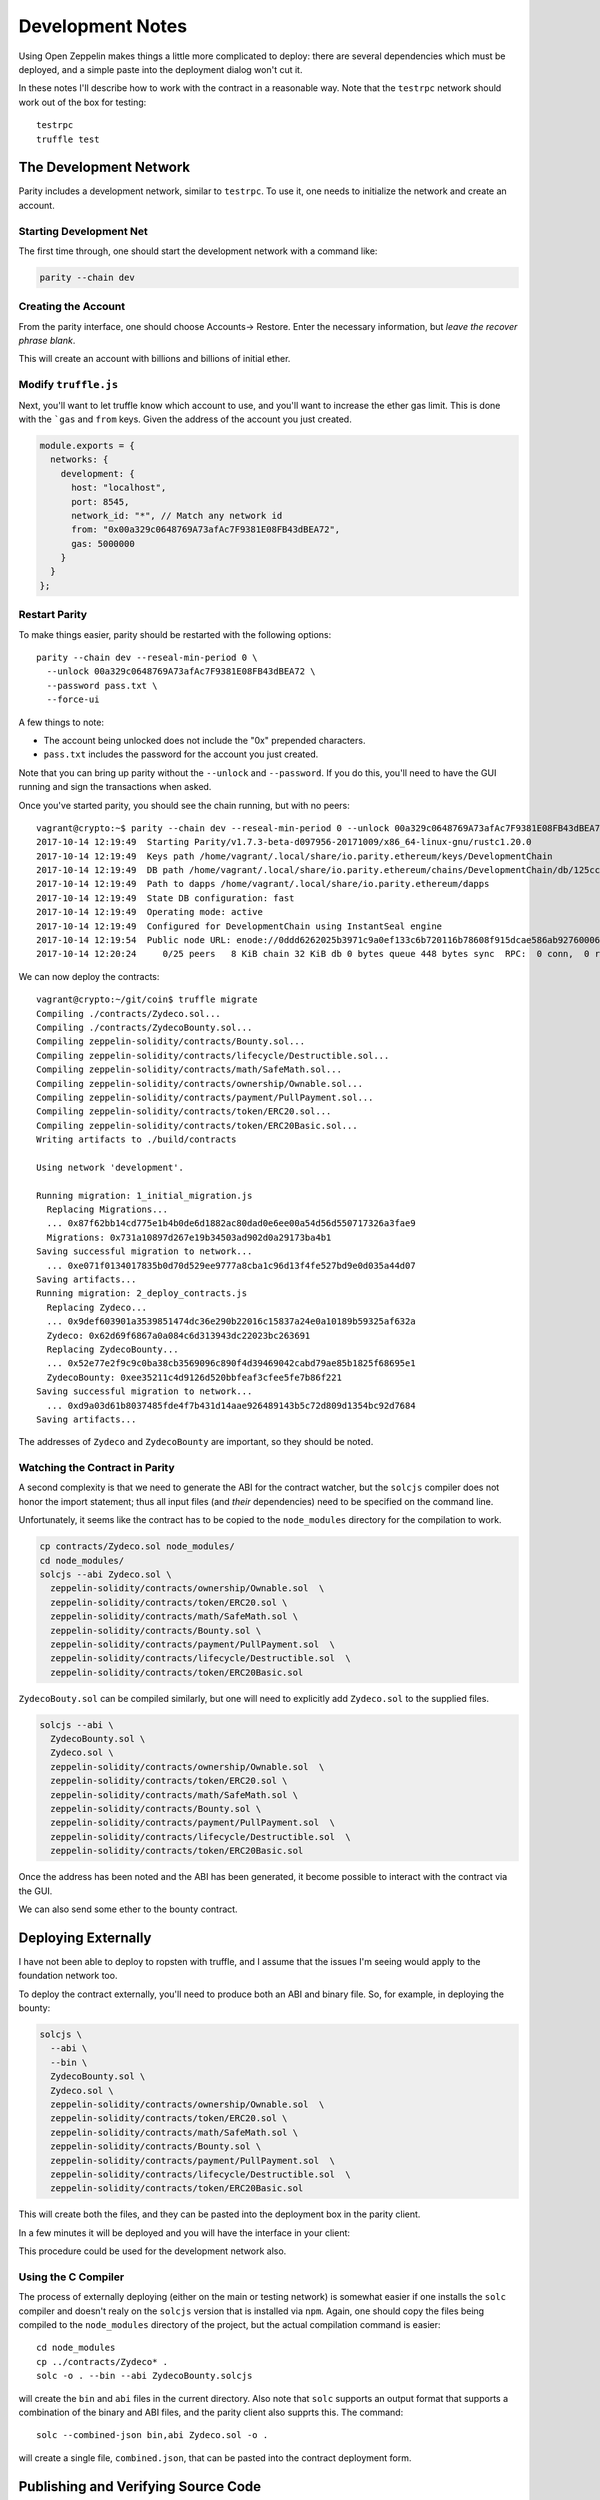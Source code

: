 Development Notes
=================

Using Open Zeppelin makes things a little more complicated to deploy: there
are several dependencies which must be deployed, and a simple paste into the
deployment dialog won't cut it.

In these notes I'll describe how to work with the contract in a reasonable
way. Note that the ``testrpc`` network should work out of the box for testing::

  testrpc
  truffle test

The Development Network
-----------------------

Parity includes a development network, similar to ``testrpc``. To use it, one
needs to initialize the network and create an account.

Starting Development Net
........................

The first time through, one should start the development network with
a command like:

.. code::

  parity --chain dev

Creating the Account
....................

From the parity interface, one should choose Accounts-> Restore. Enter the
necessary information, but *leave the recover phrase blank*.

.. image:: images/create_account.png
   :align: center

This will create an account with billions and billions of initial ether.

Modify ``truffle.js``
.....................

Next, you'll want to let truffle know which account to use, and you'll want
to increase the ether gas limit. This is done with the ```gas`` and
``from`` keys. Given the address of the account you just created.

.. code:: javascript

  module.exports = {
    networks: {
      development: {
        host: "localhost",
        port: 8545,
        network_id: "*", // Match any network id
        from: "0x00a329c0648769A73afAc7F9381E08FB43dBEA72",
        gas: 5000000
      }
    }
  };

Restart Parity
..............

To make things easier, parity should be restarted with the following
options::

  parity --chain dev --reseal-min-period 0 \
    --unlock 00a329c0648769A73afAc7F9381E08FB43dBEA72 \
    --password pass.txt \
    --force-ui

A few things to note:

* The account being unlocked does not include the "0x" prepended
  characters.
* ``pass.txt`` includes the password for the account you just created.

Note that you can bring up parity without the ``--unlock`` and ``--password``.
If you do this, you'll need to have the GUI running and sign the transactions
when asked.

Once you've started parity, you should see the chain running, but with
no peers::

  vagrant@crypto:~$ parity --chain dev --reseal-min-period 0 --unlock 00a329c0648769A73afAc7F9381E08FB43dBEA72 --password pass.txt
  2017-10-14 12:19:49  Starting Parity/v1.7.3-beta-d097956-20171009/x86_64-linux-gnu/rustc1.20.0
  2017-10-14 12:19:49  Keys path /home/vagrant/.local/share/io.parity.ethereum/keys/DevelopmentChain
  2017-10-14 12:19:49  DB path /home/vagrant/.local/share/io.parity.ethereum/chains/DevelopmentChain/db/125ccdc70e48df86
  2017-10-14 12:19:49  Path to dapps /home/vagrant/.local/share/io.parity.ethereum/dapps
  2017-10-14 12:19:49  State DB configuration: fast
  2017-10-14 12:19:49  Operating mode: active
  2017-10-14 12:19:49  Configured for DevelopmentChain using InstantSeal engine
  2017-10-14 12:19:54  Public node URL: enode://0ddd6262025b3971c9a0ef133c6b720116b78608f915dcae586ab92760006b02a57632945c2bfdc938a74170a0204f3307194bf1facfc47384ed728747b2fb76@10.0.2.15:30303
  2017-10-14 12:20:24     0/25 peers   8 KiB chain 32 KiB db 0 bytes queue 448 bytes sync  RPC:  0 conn,  0 req/s,   0 µs


We can now deploy the contracts::

  vagrant@crypto:~/git/coin$ truffle migrate
  Compiling ./contracts/Zydeco.sol...
  Compiling ./contracts/ZydecoBounty.sol...
  Compiling zeppelin-solidity/contracts/Bounty.sol...
  Compiling zeppelin-solidity/contracts/lifecycle/Destructible.sol...
  Compiling zeppelin-solidity/contracts/math/SafeMath.sol...
  Compiling zeppelin-solidity/contracts/ownership/Ownable.sol...
  Compiling zeppelin-solidity/contracts/payment/PullPayment.sol...
  Compiling zeppelin-solidity/contracts/token/ERC20.sol...
  Compiling zeppelin-solidity/contracts/token/ERC20Basic.sol...
  Writing artifacts to ./build/contracts

  Using network 'development'.

  Running migration: 1_initial_migration.js
    Replacing Migrations...
    ... 0x87f62bb14cd775e1b4b0de6d1882ac80dad0e6ee00a54d56d550717326a3fae9
    Migrations: 0x731a10897d267e19b34503ad902d0a29173ba4b1
  Saving successful migration to network...
    ... 0xe071f0134017835b0d70d529ee9777a8cba1c96d13f4fe527bd9e0d035a44d07
  Saving artifacts...
  Running migration: 2_deploy_contracts.js
    Replacing Zydeco...
    ... 0x9def603901a3539851474dc36e290b22016c15837a24e0a10189b59325af632a
    Zydeco: 0x62d69f6867a0a084c6d313943dc22023bc263691
    Replacing ZydecoBounty...
    ... 0x52e77e2f9c9c0ba38cb3569096c890f4d39469042cabd79ae85b1825f68695e1
    ZydecoBounty: 0xee35211c4d9126d520bbfeaf3cfee5fe7b86f221
  Saving successful migration to network...
    ... 0xd9a03d61b8037485fde4f7b431d14aae926489143b5c72d809d1354bc92d7684
  Saving artifacts...

The addresses of ``Zydeco`` and ``ZydecoBounty`` are important, so they
should be noted.

Watching the Contract in Parity
...............................

A second complexity is that we need to generate the ABI for the contract
watcher, but the ``solcjs`` compiler does not honor the import statement;
thus all input files (and *their* dependencies) need to be specified on
the command line.

Unfortunately, it seems like the contract has to be copied to the
``node_modules`` directory for the compilation to work.

.. code:: bash

  cp contracts/Zydeco.sol node_modules/
  cd node_modules/
  solcjs --abi Zydeco.sol \
    zeppelin-solidity/contracts/ownership/Ownable.sol  \
    zeppelin-solidity/contracts/token/ERC20.sol \
    zeppelin-solidity/contracts/math/SafeMath.sol \
    zeppelin-solidity/contracts/Bounty.sol \
    zeppelin-solidity/contracts/payment/PullPayment.sol  \
    zeppelin-solidity/contracts/lifecycle/Destructible.sol  \
    zeppelin-solidity/contracts/token/ERC20Basic.sol

``ZydecoBouty.sol`` can be compiled similarly, but one will need to
explicitly add ``Zydeco.sol`` to the supplied files.

.. code:: bash

  solcjs --abi \
    ZydecoBounty.sol \
    Zydeco.sol \
    zeppelin-solidity/contracts/ownership/Ownable.sol  \
    zeppelin-solidity/contracts/token/ERC20.sol \
    zeppelin-solidity/contracts/math/SafeMath.sol \
    zeppelin-solidity/contracts/Bounty.sol \
    zeppelin-solidity/contracts/payment/PullPayment.sol  \
    zeppelin-solidity/contracts/lifecycle/Destructible.sol  \
    zeppelin-solidity/contracts/token/ERC20Basic.sol

Once the address has been noted and the ABI has been generated, it
become possible to interact with the contract via the GUI.

We can also send some ether to the bounty contract.

.. image:: images/bounty.png
   :align: center

Deploying Externally
--------------------

I have not been able to deploy to ropsten with truffle, and I assume that
the issues I'm seeing would apply to the foundation network too.

To deploy the contract externally, you'll need to produce both an ABI and
binary file. So, for example, in deploying the bounty:

.. code:: bash

  solcjs \
    --abi \
    --bin \
    ZydecoBounty.sol \
    Zydeco.sol \
    zeppelin-solidity/contracts/ownership/Ownable.sol  \
    zeppelin-solidity/contracts/token/ERC20.sol \
    zeppelin-solidity/contracts/math/SafeMath.sol \
    zeppelin-solidity/contracts/Bounty.sol \
    zeppelin-solidity/contracts/payment/PullPayment.sol  \
    zeppelin-solidity/contracts/lifecycle/Destructible.sol  \
    zeppelin-solidity/contracts/token/ERC20Basic.sol

This will create both the files, and they can be pasted into the deployment
box in the parity client.

.. image:: images/ropsten_deploy.png
   :align: center

In a few minutes it will be deployed and you will have the interface in
your client:

.. image:: images/rop_dep.png
   :align: center

This procedure could be used for the development network also.

Using the C Compiler
....................

The process of externally deploying (either on the main or testing network)
is somewhat easier if one installs the ``solc`` compiler and doesn't realy on
the ``solcjs`` version that is installed via ``npm``. Again, one should copy the
files being compiled to the ``node_modules`` directory of the project,
but the actual compilation command is easier::

  cd node_modules
  cp ../contracts/Zydeco* .
  solc -o . --bin --abi ZydecoBounty.solcjs

will create the ``bin`` and ``abi`` files in the current directory. Also note
that ``solc`` supports an output format that supports a combination of the binary
and ABI files, and the parity client also supprts this. The command::

  solc --combined-json bin,abi Zydeco.sol -o .

will create a single file, ``combined.json``, that can be pasted into the
contract deployment form.


Publishing and Verifying Source Code
------------------------------------

The source code to a smart contract can be associated with the contract
as it exists on the block-chain in a verifiable way. To show how this is done,
let's deploy the ``combined.json`` file from above.

.. image:: images/combined.png
   :align: center

Once it is deployed you will be able to see it's address:

.. image:: images/deployed_address.png
   :align: center

To verify the code, you will first need to flatten it -- in other words,
the dependency graph needs to be walked and all imports need to be
lexically substituted for the actual code being imported.

The easiest way to do this is to use the `solidity flattener <https://github.com/BlockCatIO/solidity-flattener>`__ tool
that is available on GitHub. The following command will create a file,
``flattened.sol``, which does this::

  solidity_flattener --output flattened.sol Zydeco.sol

(note this is a python command and you will need python 3.5+ installed).
If one looks up the contract on `Etherscan <https://ropsten.etherscan.io/address/0x3802f259edeecf45d317c680a5e03df895eb21de#code>`__ ,
one can paste this file into the verification tab so that other will know what code
produced the file. Note that you'll need to correctly set the compiler version,
contract name, and optimization setting for this to work. Once it's successfully done,
anyone can see the source code associated with contract, for verification and
research purposes.

.. image:: images/verified.png
   :align: center

An identical procedure can be used for the Foundation (production) network.

Getting Ether
-------------

If you're working on the testing network (ropsten), you will need ether. The easiest way is via
a faucet, for example http://faucet.ropsten.be:3001/. You can paste your account address into
the form and in short order get 3 ether, which should last a while.

One can also try ones hand at mining by installing ``ethminer``. To do this start
parity with the ``author`` flag, ie::

  parity --chain ropsten --author 00242c11CDbB65a14E9A5642BCb431d22675a7dE

(note the lack of ``0x`` from the account address). Then, in a different
terminal::

  ethminer # with the CPU
  # or ...
  ethminer -G # If you have GPGPU computing via OpenCL.

Of the two ways, the faucet is easiest.
